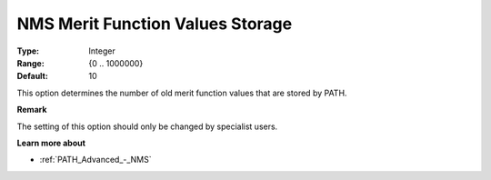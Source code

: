 .. _PATH_Advanced_-_NMS_Merit_Funct:


NMS Merit Function Values Storage
=================================



:Type:	Integer	
:Range:	{0 .. 1000000}	
:Default:	10	



This option determines the number of old merit function values that are stored by PATH.



**Remark** 

The setting of this option should only be changed by specialist users.



**Learn more about** 

*	:ref:`PATH_Advanced_-_NMS`  



